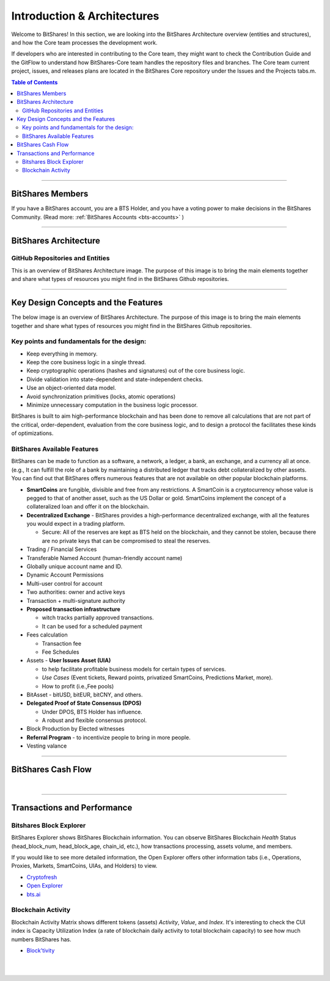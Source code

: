
******************************
Introduction & Architectures 
******************************


Welcome to BitShares! In this section, we are looking into the BitShares Architecture overview (entities and structures), and how the Core team processes the development work.

If developers who are interested in contributing to the Core team, they might want to check the Contribution Guide and the GitFlow to understand how BitShares-Core team handles the repository files and branches.  The Core team current project, issues, and releases plans are located in the BitShares Core repository under the Issues and the Projects tabs.m. 

.. contents:: Table of Contents
   :local:
   
-------



BitShares Members
===================

If you have a BitShares account, you are a BTS Holder, and you have a voting power to make decisions in the BitShares Community. (Read more: :ref:`BitShares Accounts <bts-accounts>` )



.. image:: ../../_static/structures/btsholders-v1.png
        :alt: BitShares Architecture
        :width: 700px
        :align: center

----------------

BitShares Architecture 
==========================

GitHub Repositories and Entities
------------------------------------

This is an overview of BitShares Architecture image. The purpose of this image is to bring the main elements together and share what types of resources you might find in the BitShares Github repositories. 

.. image:: ../../_static/structures/bitshares-architecture-v3notop.png
        :alt: BitShares Architecture
        :width: 650px
        :align: center

----------------

Key Design Concepts and the Features
=========================================

The below image is an overview of BitShares Architecture. The purpose of this image is to bring the main elements together and share what types of resources you might find in the BitShares Github repositories. 

Key points and fundamentals for the design:
---------------------------------------------

- Keep everything in memory.
- Keep the core business logic in a single thread.
- Keep cryptographic operations (hashes and signatures) out of the core business logic.
- Divide validation into state-dependent and state-independent checks.
- Use an object-oriented data model.
- Avoid synchronization primitives (locks, atomic operations)
- Minimize unnecessary computation in the business logic processor.
    
BitShares is built to aim high-performance blockchain and has been done to remove all calculations that are not part of the critical, order-dependent, evaluation from the core business logic, and to design a protocol the facilitates these kinds of optimizations.


BitShares Available Features
--------------------------------

BitShares can be made to function as a software, a network, a ledger, a bank, an exchange, and a currency all at once. (e.g., It can fulfill the role of a bank by maintaining a distributed ledger that tracks debt collateralized by other assets. You can find out that BitShares offers numerous features that are not available on other popular blockchain platforms.

* **SmartCoins** are fungible, divisible and free from any restrictions. A SmartCoin is a cryptocurrency whose value is pegged to that of another asset, such as the US Dollar or gold. SmartCoins implement the concept of a collateralized loan and offer it on the blockchain.
* **Decentralized Exchange** - BitShares provides a high-performance decentralized exchange, with all the features you would expect in a trading platform. 

  - Secure: All of the reserves are kept as BTS held on the blockchain, and they cannot be stolen, because there are no private keys that can be compromised to steal the reserves.
   
* Trading / Financial Services 
* Transferable Named Account (human-friendly account name)
* Globally unique account name and ID.
* Dynamic Account Permissions
* Multi-user control for account
* Two authorities: owner and active keys
* Transaction + multi-signature authority
* **Proposed transaction infrastructure** 

  - witch tracks partially approved transactions.
  - It can be used for a scheduled payment 
   
* Fees calculation

  - Transaction fee
  - Fee Schedules 
   
* Assets - **User Issues Asset (UIA)** 

  - to help facilitate profitable business models for certain types of services.
  - *Use Cases* (Event tickets, Reward points, privatized SmartCoins, Predictions Market, more).
  - How to profit (i.e.,Fee pools)
	 
* BitAsset - bitUSD, bitEUR, bitCNY, and others.       
* **Delegated Proof of State Consensus (DPOS)** 
  
  - Under DPOS, BTS Holder has influence.
  - A robust and flexible consensus protocol.  
  
* Block Production by Elected witnesses
* **Referral Program** - to incentivize people to bring in more people.
* Vesting valance

----------------

BitShares Cash Flow
===================


.. image:: ../../_static/output/BitShares-Cashflow2.png
        :alt: BitShares Architecture
        :width: 700px
        :align: center

|
		
		
----------------

.. _trx-performance-explorer:

Transactions and Performance
===============================

Bitshares Block Explorer
-------------------------------

BitShares Explorer shows BitShares Blockchain information. You can observe BitShares Blockchain *Health* Status (head_block_num, head_block_age, chain_id, etc.), how transactions processing, assets volume, and members.

If you would like to see more detailed information, the Open Explorer offers other information tabs (i.e., Operations, Proxies, Markets, SmartCoins, UIAs, and Holders) to view.

- `Cryptofresh  <https://www.cryptofresh.com/>`_
- `Open Explorer <http://open-explorer.io/>`_
- `bts.ai <https://bts.ai/>`_


Blockchain Activity
---------------------

Blockchain Activity Matrix shows different tokens (assets) *Activity*, *Value*, and *Index*. It's interesting to check the CUI index is Capacity Utilization Index (a rate of blockchain daily activity to total blockchain capacity) to see how much numbers BitShares has.

- `Block'tivity <http://blocktivity.info/>`_
  

|

|

